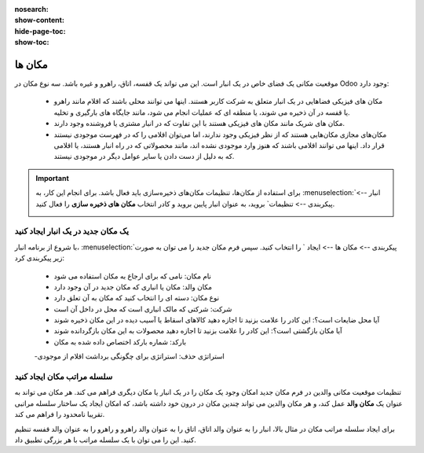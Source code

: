 :nosearch:
:show-content:
:hide-page-toc:
:show-toc:

=========================================
مکان ها
=========================================

موقعیت مکانی یک فضای خاص در یک انبار است. این می تواند یک قفسه، اتاق، راهرو و غیره باشد. سه نوع مکان در Odoo وجود دارد:

  - مکان های فیزیکی فضاهایی در یک انبار متعلق به شرکت کاربر هستند. اینها می توانند محلی باشند که اقلام مانند راهرو یا قفسه در آن ذخیره می شوند، یا منطقه ای که عملیات انجام می شود، مانند جایگاه های بارگیری و تخلیه.

  - مکان های شریک مانند مکان های فیزیکی هستند با این تفاوت که در انبار مشتری یا فروشنده وجود دارند.

  - مکان‌های مجازی مکان‌هایی هستند که از نظر فیزیکی وجود ندارند، اما می‌توان اقلامی را که در فهرست موجودی نیستند قرار داد. اینها می توانند اقلامی باشند که هنوز وارد موجودی نشده اند، مانند محصولاتی که در راه انبار هستند، یا اقلامی که به دلیل از دست دادن یا سایر عوامل دیگر در موجودی نیستند.



.. important::

    برای استفاده از مکان‌ها، تنظیمات مکان‌های ذخیره‌سازی باید فعال باشد. برای انجام این کار، به  :menuselection:`انبار --> پیکربندی --> تنظیمات` بروید، به عنوان انبار پایین بروید و کادر انتخاب **مکان های ذخیره سازی** را فعال کنید.

    .. image:: ./img/inventorymanagement/m30.jpg
        :align: center
        :alt: انبار


یک مکان جدید در یک انبار ایجاد کنید
----------------------------------------------------------------
با شروع از برنامه انبار،  :menuselection:`پیکربندی --> مکان ها --> ایجاد ` را انتخاب کنید. سپس فرم مکان جدید را می توان به صورت زیر پیکربندی کرد:

   - نام مکان: نامی که برای ارجاع به مکان استفاده می شود

   - مکان والد: مکان یا انباری که مکان جدید در آن وجود دارد

   - نوع مکان: دسته ای را انتخاب کنید که مکان به آن تعلق دارد

   - شرکت: شرکتی که مالک انباری است که محل در داخل آن است

   - آیا محل ضایعات است؟: این کادر را علامت بزنید تا اجازه دهید کالاهای اسقاط یا آسیب دیده در این مکان ذخیره شوند

   - آیا مکان بازگشتی است؟: این کادر را علامت بزنید تا اجازه دهید محصولات به این مکان بازگردانده شوند

   - بارکد: شماره بارکد اختصاص داده شده به مکان

   -استراتژی حذف: استراتژی برای چگونگی برداشت اقلام از موجودی


.. image:: ./img/inventorymanagement/m31.jpg
    :align: center
    :alt: انبار

سلسله مراتب مکان ایجاد کنید
--------------------------------------
تنظیمات موقعیت مکانی والدین در فرم مکان جدید امکان وجود یک مکان را در یک انبار یا مکان دیگری فراهم می کند. هر مکان می تواند به عنوان یک **مکان والد** عمل کند، و هر مکان والدین می تواند چندین مکان در درون خود داشته باشد، که امکان ایجاد یک ساختار سلسله مراتبی تقریبا نامحدود را فراهم می کند.

.. example::
    سلسله مراتب مکان می تواند به گونه ای سازماندهی شود که یک قفسه در یک راهرو قرار گیرد که در داخل اتاقی قرار دارد که در داخل انبار کلی قرار دارد.


برای ایجاد سلسله مراتب مکان در مثال بالا، انبار را به عنوان والد اتاق، اتاق را به عنوان والد راهرو و راهرو را به عنوان والد قفسه تنظیم کنید. این را می توان با یک سلسله مراتب با هر بزرگی تطبیق داد.
